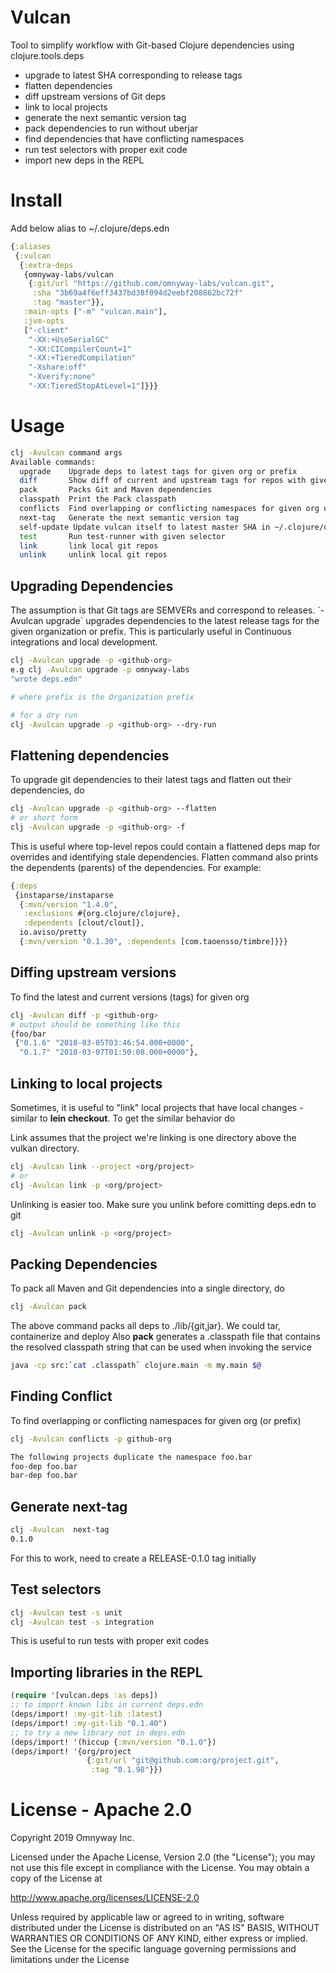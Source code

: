 * Vulcan

Tool to simplify workflow with Git-based Clojure dependencies using clojure.tools.deps

- upgrade to latest SHA corresponding to release tags
- flatten dependencies
- diff upstream versions of Git deps
- link to local projects
- generate the next semantic version tag
- pack dependencies to run without uberjar
- find dependencies that have conflicting namespaces
- run test selectors with proper exit code
- import new deps in the REPL

* Install

Add below alias to ~/.clojure/deps.edn

#+BEGIN_SRC clojure
{:aliases
 {:vulcan
  {:extra-deps
   {omnyway-labs/vulcan
    {:git/url "https://github.com/omnyway-labs/vulcan.git",
     :sha "3b69a4f6eff3437bd38f094d2eebf208862bc72f"
     :tag "master"}},
   :main-opts ["-m" "vulcan.main"],
   :jvm-opts
   ["-client"
    "-XX:+UseSerialGC"
    "-XX:CICompilerCount=1"
    "-XX:+TieredCompilation"
    "-Xshare:off"
    "-Xverify:none"
    "-XX:TieredStopAtLevel=1"]}}}
#+END_SRC

* Usage

#+begin_src sh
clj -Avulcan command args
Available commands:
  upgrade    Upgrade deps to latest tags for given org or prefix
  diff       Show diff of current and upstream tags for repos with given prefix
  pack       Packs Git and Maven dependencies
  classpath  Print the Pack classpath
  conflicts  Find overlapping or conflicting namespaces for given org or prefix
  next-tag   Generate the next semantic version tag
  self-update Update vulcan itself to latest master SHA in ~/.clojure/deps.edn
  test       Run test-runner with given selector
  link       link local git repos
  unlink     unlink local git repos
#+end_src

** Upgrading Dependencies

The assumption is that Git tags are SEMVERs and correspond to
releases. `-Avulcan upgrade` upgrades dependencies to the latest
release tags for the given organization or prefix.
This is particularly useful in Continuous integrations and local
development.

#+begin_src sh
clj -Avulcan upgrade -p <github-org>
e.g clj -Avulcan upgrade -p omnyway-labs
"wrote deps.edn"

# where prefix is the Organization prefix

# for a dry run
clj -Avulcan upgrade -p <github-org> --dry-run
#+end_src


** Flattening dependencies

To upgrade git dependencies to their latest tags and flatten
out their dependencies, do
#+begin_src sh
clj -Avulcan upgrade -p <github-org> --flatten
# or short form
clj -Avulcan upgrade -p <github-org> -f
#+end_src

This is useful where top-level repos could contain a flattened deps
map for overrides and identifying stale dependencies. Flatten command
also prints the dependents (parents) of the dependencies. For example:

#+BEGIN_SRC clojure
{:deps
 {instaparse/instaparse
  {:mvn/version "1.4.0",
   :exclusions #{org.clojure/clojure},
   :dependents [clout/clout]},
  io.aviso/pretty
  {:mvn/version "0.1.30", :dependents [com.taoensso/timbre]}}}
#+END_SRC

** Diffing upstream versions

To find the latest and current versions (tags) for given org
#+begin_src sh
clj -Avulcan diff -p <github-org>
# output should be something like this
{foo/bar
 {"0.1.6" "2018-03-05T03:46:54.000+0000",
  "0.1.7" "2018-03-07T01:50:08.000+0000"},
#+end_src
** Linking to local projects

Sometimes, it is useful to "link" local projects that have local
changes - similar to *lein checkout*. To get the similar behavior do

Link assumes that the project we're linking is one directory above the vulkan
directory.

#+begin_src sh
clj -Avulcan link --project <org/project>
# or
clj -Avulcan link -p <org/project>
#+end_src

Unlinking is easier too. Make sure you unlink before comitting
deps.edn to git

#+begin_src sh
clj -Avulcan unlink -p <org/project>
#+end_src

** Packing Dependencies

To pack all Maven and Git dependencies into a single directory, do
#+begin_src  sh
clj -Avulcan pack
#+end_src
The above command packs all deps to ./lib/{git,jar}. We could tar, containerize and
deploy  Also *pack* generates a .classpath file that contains the
resolved classpath string that can be used when invoking
the service
#+begin_src sh
java -cp src:`cat .classpath` clojure.main -m my.main $@
#+end_src

** Finding Conflict

To find overlapping or conflicting namespaces for given org (or prefix)

#+begin_src sh
clj -Avulcan conflicts -p github-org

The following projects duplicate the namespace foo.bar
foo-dep foo.bar
bar-dep foo.bar
#+end_src

** Generate next-tag

#+BEGIN_SRC sh
clj -Avulcan  next-tag
0.1.0
#+END_SRC
For this to work, need to create a RELEASE-0.1.0 tag initially
** Test selectors

#+BEGIN_SRC sh
clj -Avulcan test -s unit
clj -Avulcan test -s integration
#+END_SRC
This is useful to run tests with proper exit codes
** Importing libraries in the REPL
#+BEGIN_SRC clojure
(require '[vulcan.deps :as deps])
;; to import known libs in current deps.edn
(deps/import! :my-git-lib :latest)
(deps/import! :my-git-lib "0.1.40")
;; to try a new library not in deps.edn
(deps/import! '(hiccup {:mvn/version "0.1.0"})
(deps/import! '{org/project
                 {:git/url "git@github.com:org/project.git",
                  :tag "0.1.98"}})
#+END_SRC

* License - Apache 2.0

Copyright 2019 Omnyway Inc.

Licensed under the Apache License, Version 2.0 (the "License");
you may not use this file except in compliance with the License.
You may obtain a copy of the License at

[[http://www.apache.org/licenses/LICENSE-2.0]]

Unless required by applicable law or agreed to in writing, software
distributed under the License is distributed on an "AS IS" BASIS,
WITHOUT WARRANTIES OR CONDITIONS OF ANY KIND, either express or implied.
See the License for the specific language governing permissions and
limitations under the License
